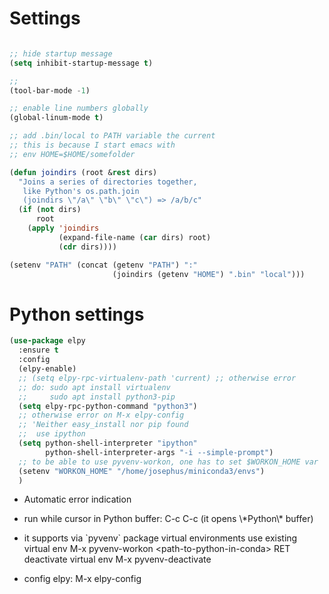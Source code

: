 #+STARTUP: overview hidestars indent align inlineimages

* Settings
  
#+BEGIN_SRC emacs-lisp

  ;; hide startup message
  (setq inhibit-startup-message t)

  ;;
  (tool-bar-mode -1)

  ;; enable line numbers globally
  (global-linum-mode t)

  ;; add .bin/local to PATH variable the current
  ;; this is because I start emacs with
  ;; env HOME=$HOME/somefolder

  (defun joindirs (root &rest dirs)
    "Joins a series of directories together,
     like Python's os.path.join
     (joindirs \"/a\" \"b\" \"c\") => /a/b/c"
    (if (not dirs)
        root
      (apply 'joindirs
             (expand-file-name (car dirs) root)
             (cdr dirs))))

  (setenv "PATH" (concat (getenv "PATH") ":"
                         (joindirs (getenv "HOME") ".bin" "local")))

#+END_SRC

* Python settings


  #+BEGIN_SRC emacs-lisp
    (use-package elpy
      :ensure t
      :config
      (elpy-enable)
      ;; (setq elpy-rpc-virtualenv-path 'current) ;; otherwise error
      ;; do: sudo apt install virtualenv
      ;;     sudo apt install python3-pip
      (setq elpy-rpc-python-command "python3")
      ;; otherwise error on M-x elpy-config
      ;; 'Neither easy_install nor pip found
      ;;  use ipython
      (setq python-shell-interpreter "ipython"
            python-shell-interpreter-args "-i --simple-prompt")
      ;; to be able to use pyvenv-workon, one has to set $WORKON_HOME var
      (setenv "WORKON_HOME" "/home/josephus/miniconda3/envs")
      )
  #+END_SRC

  - Automatic error indication

  - run while cursor in Python buffer: C-c C-c
    (it opens \*Python\* buffer)

  - it supports via `pyvenv` package virtual environments
    use existing virtual env         M-x pyvenv-workon <path-to-python-in-conda> RET
    deactivate virtual env           M-x pyvenv-deactivate
    
  - config elpy:                     M-x elpy-config

** 
